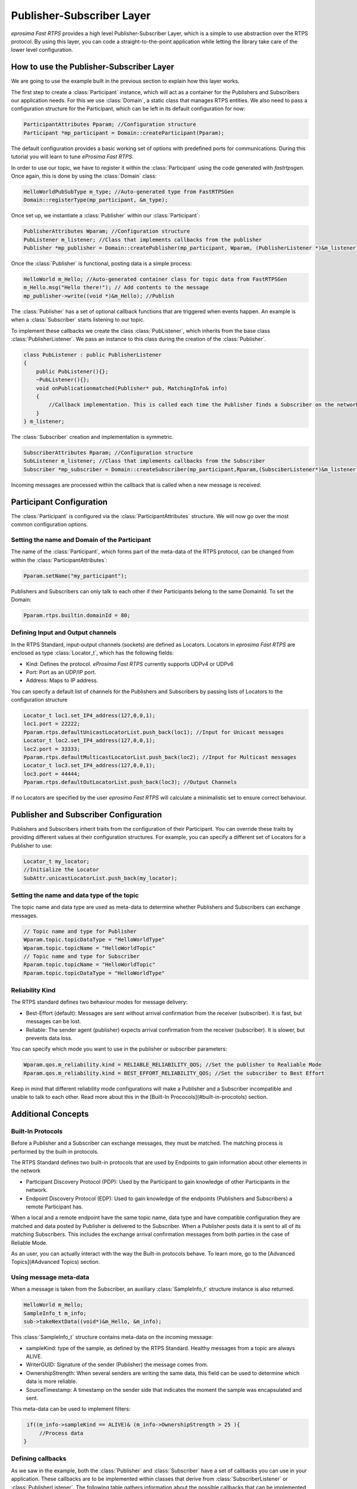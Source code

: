 Publisher-Subscriber Layer
==========================

*eprosima Fast RTPS* provides a high level Publisher-Subscriber Layer, which is a simple to use abstraction over the RTPS protocol.
By using this layer, you can code a straight-to-the-point application while letting the library take care of the lower level configuration.

How to use the Publisher-Subscriber Layer
-----------------------------------------

We are going to use the example built in the previous section to explain how this layer works.

The first step to create a :class:`Participant` instance, which will act as a container for the Publishers and
Subscribers our application needs. For this we use :class:`Domain`, a static class that manages RTPS entities.
We also need to pass a configuration structure for the Participant, which can be left in its default configuration for now:

.. code-block:: c++

   ParticipantAttributes Pparam; //Configuration structure
   Participant *mp_participant = Domain::createParticipant(Pparam);

The default configuration provides a basic working set of options with predefined ports for communications.
During this tutorial you will learn to tune *eProsima Fast RTPS*.

In order to use our topic, we have to register it within the :class:`Participant` using the code generated with *fastrtpsgen*. Once again, this is done by using the :class:`Domain` class:

.. code-block:: c++

   HelloWorldPubSubType m_type; //Auto-generated type from FastRTPSGen
   Domain::registerType(mp_participant, &m_type);

Once set up, we instantiate a :class:`Publisher` within our :class:`Participant`:

.. code-block:: c++

   PublisherAttributes Wparam; //Configuration structure
   PubListener m_listener; //Class that implements callbacks from the publisher
   Publisher *mp_publisher = Domain::createPublisher(mp_participant, Wparam, (PublisherListener *)&m_listener);

Once the :class:`Publisher` is functional, posting data is a simple process:

.. code-block:: c++

   HelloWorld m_Hello; //Auto-generated container class for topic data from FastRTPSGen
   m_Hello.msg("Hello there!"); // Add contents to the message
   mp_publisher->write((void *)&m_Hello); //Publish
	
The :class:`Publisher` has a set of optional callback functions that are triggered when events happen. An example is when a :class:`Subscriber` starts listening to our topic.

To implement these callbacks we create the class :class:`PubListener`, which inherits from the base class :class:`PublisherListener`.
We pass an instance to this class during the creation of the :class:`Publisher`.

.. code-block:: c++

    class PubListener : public PublisherListener
    {
        public PubListener(){};
        ~PubListener(){};
        void onPublicationmatched(Publisher* pub, MatchingInfo& info)
        {
            //Callback implementation. This is called each time the Publisher finds a Subscriber on the network that listens to the same topic.
        }
    } m_listener;

The :class:`Subscriber` creation and implementation is symmetric.

.. code-block:: c++

    SubscriberAttributes Rparam; //Configuration structure
    SubListener m_listener; //Class that implements callbacks from the Subscriber
    Subscriber *mp_subscriber = Domain::createSubscriber(mp_participant,Rparam,(SubsciberListener*)&m_listener);

Incoming messages are processed within the callback that is called when a new message is received:

.. code-block c++

    class SubListener: public SubscriberListener
    {
    public:
        SubListener(){};
        ~SubListener(){};
        HelloWorld m_Hello; //Storage for incoming messages
        SampleInfo_t m_info; //Auxiliary structure with meta-data on the message
        void onNewDataMessage(Subscriber * sub)
        {
            if(sub->takeNextData((void*)&m_Hello, &m_info))
                if(m_info.sampleKind == ALIVE)
                    std::cout << "New message: " << m_Hello.msg() << std::endl;
        }
    }

Participant Configuration
-------------------------

The :class:`Participant` is configured via the :class:`ParticipantAttributes` structure. We will now go over the most common configuration options.

Setting the name and Domain of the Participant
^^^^^^^^^^^^^^^^^^^^^^^^^^^^^^^^^^^^^^^^^^^^^^

The name of the :class:`Participant`, which forms part of the meta-data of the RTPS protocol, can be changed from within the :class:`ParticipantAttributes`:

.. code-block:: c++

   Pparam.setName("my_participant");

Publishers and Subscribers can only talk to each other if their Participants belong to the same DomainId. To set the Domain:

.. code-block:: c++

    Pparam.rtps.builtin.domainId = 80;

Defining Input and Output channels
^^^^^^^^^^^^^^^^^^^^^^^^^^^^^^^^^^

In the RTPS Standard, input-output channels (sockets) are defined as Locators. Locators in *eprosima Fast RTPS* are enclosed as type :class:`Locator_t`, which has the following fields:

* Kind: Defines the protocol. *eProsima Fast RTPS* currently supports UDPv4 or UDPv6
* Port: Port as an UDP/IP port.
* Address: Maps to IP address.

You can specify a default list of channels for the Publishers and Subscribers by passing lists of Locators to the configuration structure

.. code-block:: c++

    Locator_t loc1.set_IP4_address(127,0,0,1);
    loc1.port = 22222;
    Pparam.rtps.defaultUnicastLocatorList.push_back(loc1); //Input for Unicast messages
    Locator_t loc2.set_IP4_address(127,0,0,1);
    loc2.port = 33333;
    Pparam.rtps.defaultMulticastLocatorList.push_back(loc2); //Input for Multicast messages
    Locator_t loc3.set_IP4_address(127,0,0,1);
    loc3.port = 44444;
    Pparam.rtps.defaultOutLocatorList.push_back(loc3); //Output Channels

If no Locators are specified by the user *eprosima Fast RTPS* will calculate a minimalistic set to ensure correct behaviour. 

Publisher and Subscriber Configuration
--------------------------------------

Publishers and Subscribers inherit traits from the configuration of their Participant. You can override these traits by
providing different values at their configuration structures. For example, you can specify a different set of
Locators for a Publisher to use:

.. code-block:: c++

    Locator_t my_locator;
    //Initialize the Locator
    SubAttr.unicastLocatorList.push_back(my_locator);

Setting the name and data type of the topic
^^^^^^^^^^^^^^^^^^^^^^^^^^^^^^^^^^^^^^^^^^^

The topic name and data type are used as meta-data to determine whether Publishers and Subscribers can exchange messages.

.. code-block:: c++

    // Topic name and type for Publisher
    Wparam.topic.topicDataType = "HelloWorldType"	
    Wparam.topic.topicName = "HelloWorldTopic"
    // Topic name and type for Subscriber
    Rparam.topic.topicName = "HelloWorldTopic"
    Rparam.topic.topicDataType = "HelloWorldType"

Reliability Kind
^^^^^^^^^^^^^^^^

The RTPS standard defines two behaviour modes for message delivery:

* Best-Effort (default): Messages are sent without arrival confirmation from the receiver (subscriber). It is fast, but messages can be lost.
* Reliable: The sender agent (publisher) expects arrival confirmation from the receiver (subscriber). It is slower, but prevents data loss.

You can specify which mode you want to use in the publisher or subscriber parameters:

.. code-block:: c++

    Wparam.qos.m_reliability.kind = RELIABLE_RELIABILITY_QOS; //Set the publisher to Realiable Mode
    Rparam.qos.m_reliability.kind = BEST_EFFORT_RELIABILITY_QOS; //Set the subscriber to Best Effort

Keep in mind that different reliability mode configurations will make a Publisher and a Subscriber incompatible and unable to talk to each other. Read more about this in the [Built-In Prococols](#built-in-procotols) section.

Additional Concepts
-------------------

Built-In Protocols
^^^^^^^^^^^^^^^^^^

Before a Publisher and a Subscriber can exchange messages, they must be matched. The matching process is performed by the built-in protocols.

The RTPS Standard defines two built-in protocols that are used by Endpoints to gain information about other elements in the network

* Participant Discovery Protocol (PDP): Used by the Participant to gain knowledge of other Participants in the network.
* Endpoint Discovery Protocol (EDP): Used to gain knowledge of the endpoints (Publishers and Subscribers) a remote Participant has.

When a local and a remote endpoint have the same topic name, data type and have compatible configuration they are matched and data posted by Publisher is delivered to the Subscriber.
When a Publisher posts data it is sent to all of its matching Subscribers.  This includes the exchange arrival confirmation messages from both parties in the case of Reliable Mode.

As an user, you can actually interact with the way the Built-in protocols behave. To learn more, go to the [Advanced Topics](#Advanced Topics) section.

Using message meta-data
^^^^^^^^^^^^^^^^^^^^^^^

When a message is taken from the Subscriber, an auxiliary :class:`SampleInfo_t` structure instance is also returned.

.. code-block:: c++

    HelloWorld m_Hello;
    SampleInfo_t m_info;
    sub->takeNextData((void*)&m_Hello, &m_info);

This :class:`SampleInfo_t` structure contains meta-data on the incoming message:

* sampleKind: type of the sample, as defined by the RTPS Standard. Healthy messages from a topic are always ALIVE.
* WriterGUID: Signature of the sender (Publisher) the message comes from.
* OwnershipStrength: When several senders are writing the same data, this field can be used to determine which data is more reliable.
* SourceTimestamp: A timestamp on the sender side that indicates the moment the sample was encapsulated and sent.

This meta-data can be used to implement filters:

.. code-block:: c++

    if((m_info->sampleKind == ALIVE)& (m_info->OwnershipStrength > 25 ){
        //Process data
   }

Defining callbacks
^^^^^^^^^^^^^^^^^^

As we saw in the example, both the :class:`Publisher` and :class:`Subscriber` have a set of callbacks you can use
in your application. These callbacks are to be implemented within classes that derive from
:class:`SubscriberListener` or :class:`PublisherListener`. The following table gathers information about
the possible callbacks that can be implemented in both cases:

        +-----------------------+-----------+------------+
        |      Callback         | Publisher | Subscriber |
        +=======================+===========+============+
        |   onNewDataMessage    |     N     |      Y     |
        +-----------------------+-----------+------------+
        | onSubscriptionMatched |     N     |      Y     |
        +-----------------------+-----------+------------+
        | onPublicationMatched  |     Y     |      N     |
        +-----------------------+-----------+------------+

